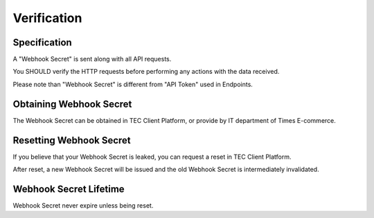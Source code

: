 Verification
============

Specification
-------------

A "Webhook Secret" is sent along with all API requests.

You SHOULD verify the HTTP requests before performing any actions with the data received.

Please note than "Webhook Secret" is different from "API Token" used in Endpoints.

Obtaining Webhook Secret
------------------------

The Webhook Secret can be obtained in TEC Client Platform, or provide by IT department of Times E-commerce.

Resetting Webhook Secret
------------------------

If you believe that your Webhook Secret is leaked, you can request a reset in TEC Client Platform.

After reset, a new Webhook Secret will be issued and the old Webhook Secret is intermediately invalidated.

Webhook Secret Lifetime
-----------------------

Webhook Secret never expire unless being reset.
